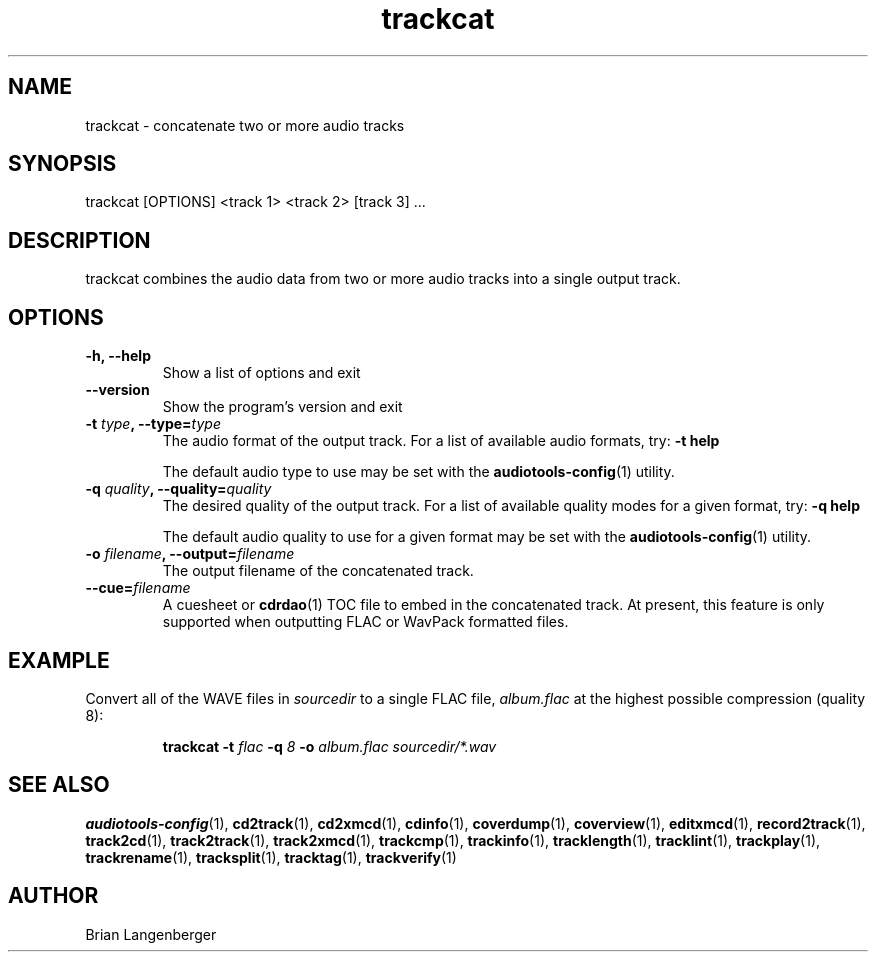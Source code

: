 .TH "trackcat" 1 "June 15, 2007" "" "Audio Concatenater"
.SH NAME
trackcat \- concatenate two or more audio tracks
.SH SYNOPSIS
trackcat [OPTIONS] <track 1> <track 2> [track 3] ...
.SH DESCRIPTION
.PP
trackcat combines the audio data from two or more audio tracks
into a single output track.
.SH OPTIONS
.TP
\fB-h, --help\fR
Show a list of options and exit
.TP
\fB--version\fR
Show the program's version and exit
.TP
\fB-t \fItype\fB, --type=\fItype\fR
The audio format of the output track.
For a list of available audio formats, try:
.B \-t
.B help

The default audio type to use may be set with the
.BR audiotools-config (1)
utility.
.TP
\fB-q \fIquality\fB, --quality=\fIquality\fR
The desired quality of the output track.
For a list of available quality modes for a given format, try:
.B \-q
.B help

The default audio quality to use for a given format may be set with the
.BR audiotools-config (1)
utility.
.TP
\fB-o \fIfilename\fB, --output=\fIfilename\fR
The output filename of the concatenated track.
.TP
\fB--cue=\fIfilename\fR
A cuesheet or
.BR cdrdao (1)
TOC file to embed in the concatenated track.
At present, this feature is only supported when outputting
FLAC or WavPack formatted files.

.SH EXAMPLE
.LP
Convert all of the WAVE files in \fIsourcedir\fR to a single
FLAC file, \fIalbum.flac\fR at the highest possible compression
(quality 8):
.IP
.B trackcat \-t
.I flac \fB-q\fI 8 \fB-o \fIalbum.flac\fR
.I sourcedir/*.wav

.SH SEE ALSO
.BR audiotools-config (1),
.BR cd2track (1),
.BR cd2xmcd (1),
.BR cdinfo (1),
.BR coverdump (1),
.BR coverview (1),
.BR editxmcd (1),
.BR record2track (1),
.BR track2cd (1),
.BR track2track (1),
.BR track2xmcd (1),
.BR trackcmp (1),
.BR trackinfo (1),
.BR tracklength (1),
.BR tracklint (1),
.BR trackplay (1),
.BR trackrename (1),
.BR tracksplit (1),
.BR tracktag (1),
.BR trackverify (1)
.SH AUTHOR
Brian Langenberger
